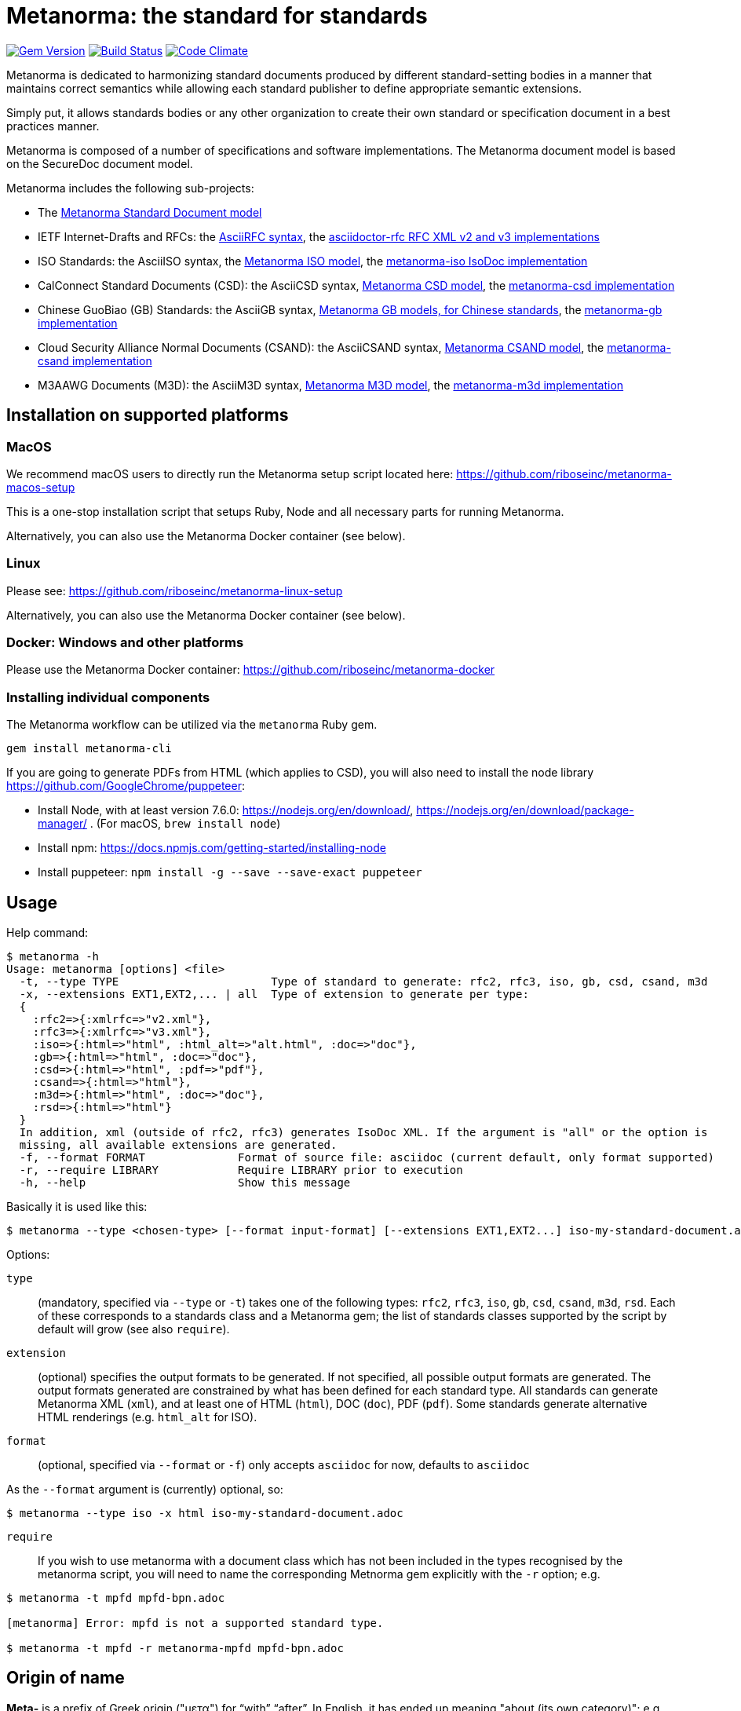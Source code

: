 = Metanorma: the standard for standards

image:https://img.shields.io/gem/v/metanorma.svg["Gem Version", link="https://rubygems.org/gems/metanorma"]
image:https://img.shields.io/travis/riboseinc/metanorma/master.svg["Build Status", link="https://travis-ci.org/riboseinc/metanorma"]
image:https://codeclimate.com/github/riboseinc/metanorma/badges/gpa.svg["Code Climate", link="https://codeclimate.com/github/riboseinc/metanorma"]

Metanorma is dedicated to harmonizing standard documents
produced by different standard-setting bodies in a manner that
maintains correct semantics while allowing each standard publisher to
define appropriate semantic extensions.

Simply put, it allows standards bodies or any other organization
to create their own standard or specification document in a best
practices manner.

Metanorma is composed of a number of specifications and software
implementations. The Metanorma document model is based on the SecureDoc
document model.

Metanorma includes the following sub-projects:

* The https://github.com/riboseinc/metanorma-model-standoc[Metanorma Standard Document model]

* IETF Internet-Drafts and RFCs: the https://datatracker.ietf.org/doc/draft-ribose-asciirfc/[AsciiRFC syntax],
the https://github.com/riboseinc/asciidoctor-rfc/[asciidoctor-rfc RFC XML v2 and v3 implementations]

* ISO Standards: the AsciiISO syntax,
the https://github.com/riboseinc/metanorma-model-iso/[Metanorma ISO model],
the https://github.com/riboseinc/metanorma-iso/[metanorma-iso IsoDoc implementation]

* CalConnect Standard Documents (CSD): the AsciiCSD syntax,
https://github.com/riboseinc/metanorma-model-csd[Metanorma CSD model],
the https://github.com/riboseinc/metanorma-csd/[metanorma-csd implementation]

* Chinese GuoBiao (GB) Standards: the AsciiGB syntax,
https://github.com/riboseinc/metanorma-model-gb[Metanorma GB models, for Chinese standards],
the https://github.com/riboseinc/metanorma-gb/[metanorma-gb implementation]

* Cloud Security Alliance Normal Documents (CSAND): the AsciiCSAND syntax,
https://github.com/riboseinc/metanorma-model-csand[Metanorma CSAND model],
the https://github.com/riboseinc/metanorma-csand/[metanorma-csand implementation]

* M3AAWG Documents (M3D): the AsciiM3D syntax,
https://github.com/riboseinc/metanorma-model-m3d[Metanorma M3D model],
the https://github.com/riboseinc/metanorma-m3d/[metanorma-m3d implementation]

//* Ribose Specification Documents (RSD): AsciiRSD, RSD XML schema, and the https://github.com/riboseinc/metanorma-rsd[metanorma-rsd implementation]


== Installation on supported platforms

=== MacOS

We recommend macOS users to directly run the Metanorma setup script
located here:
https://github.com/riboseinc/metanorma-macos-setup

This is a one-stop installation script that setups Ruby, Node
and all necessary parts for running Metanorma.

Alternatively, you can also use the Metanorma Docker container (see below).

=== Linux

Please see: https://github.com/riboseinc/metanorma-linux-setup

Alternatively, you can also use the Metanorma Docker container (see below).

=== Docker: Windows and other platforms

Please use the Metanorma Docker container: https://github.com/riboseinc/metanorma-docker


////
If you want to run Ubuntu on MacOS, you should do the following beforehand:

[source,sh]
----
# Setup docker through dinghy on MacOS:
brew tap codekitchen/dinghy
brew install dinghy
brew install docker docker-machine
dinghy create --provider virtualbox

# Run the Ubuntu container:
dinghy up
eval $(dinghy env)
docker run -it ubuntu:18.10 bash
----
////

=== Installing individual components

The Metanorma workflow can be utilized via the `metanorma` Ruby gem.

[source,sh]
----
gem install metanorma-cli
----

If you are going to generate PDFs from HTML (which applies to CSD), you will also need to install
the node library https://github.com/GoogleChrome/puppeteer:

* Install Node, with at least version 7.6.0: https://nodejs.org/en/download/,
https://nodejs.org/en/download/package-manager/ . (For macOS, `brew install node`)
* Install npm: https://docs.npmjs.com/getting-started/installing-node
* Install puppeteer: `npm install -g --save --save-exact puppeteer`


== Usage

Help command:

[source,sh]
----
$ metanorma -h
Usage: metanorma [options] <file>
  -t, --type TYPE                       Type of standard to generate: rfc2, rfc3, iso, gb, csd, csand, m3d
  -x, --extensions EXT1,EXT2,... | all  Type of extension to generate per type:
  {
    :rfc2=>{:xmlrfc=>"v2.xml"},
    :rfc3=>{:xmlrfc=>"v3.xml"},
    :iso=>{:html=>"html", :html_alt=>"alt.html", :doc=>"doc"},
    :gb=>{:html=>"html", :doc=>"doc"},
    :csd=>{:html=>"html", :pdf=>"pdf"},
    :csand=>{:html=>"html"},
    :m3d=>{:html=>"html", :doc=>"doc"},
    :rsd=>{:html=>"html"}
  }
  In addition, xml (outside of rfc2, rfc3) generates IsoDoc XML. If the argument is "all" or the option is
  missing, all available extensions are generated.
  -f, --format FORMAT              Format of source file: asciidoc (current default, only format supported)
  -r, --require LIBRARY            Require LIBRARY prior to execution
  -h, --help                       Show this message
----

Basically it is used like this:

[source,sh]
----
$ metanorma --type <chosen-type> [--format input-format] [--extensions EXT1,EXT2...] iso-my-standard-document.adoc
----

Options:

`type`:: (mandatory, specified via `--type` or `-t`) takes one of the following types:
`rfc2`, `rfc3`, `iso`, `gb`, `csd`, `csand`, `m3d`, `rsd`. Each of these corresponds to a
standards class and a Metanorma gem; the list of standards classes supported by the script
by default will grow (see also `require`).

`extension`:: (optional) specifies the output formats to be generated. If not specified,
all possible output formats are generated. The output formats generated are constrained by
what has been defined for each standard type. All standards can generate Metanorma XML (`xml`),
and at least one of HTML (`html`), DOC (`doc`), PDF (`pdf`). Some standards generate alternative
HTML renderings (e.g. `html_alt` for ISO).

`format`:: (optional, specified via `--format` or `-f`) only accepts `asciidoc` for now,
defaults to `asciidoc`

As the `--format` argument is (currently) optional, so:

[source,sh]
----
$ metanorma --type iso -x html iso-my-standard-document.adoc
----

`require`:: If you wish to use metanorma with a document class which has not been included in the types recognised
by the metanorma script, you will need to name the corresponding Metnorma gem explicitly with the `-r`
option; e.g.

[source,sh]
----
$ metanorma -t mpfd mpfd-bpn.adoc

[metanorma] Error: mpfd is not a supported standard type.

$ metanorma -t mpfd -r metanorma-mpfd mpfd-bpn.adoc
----


== Origin of name

*Meta-* is a prefix of Greek origin ("μετα") for "`with`" "`after`".
In English, it has ended up meaning "about (its own category)"; e.g.
_meta-discussion_ (a discussion about discussion). (For the roundabout way
it ended up with that meaning, see https://en.wikipedia.org/wiki/Meta#Etymology.)

*Norma* is Latin for "`rule`" and "`standard`"; hence English _norm_,
but also German _Norm_ "standard".

The Metanorma project is for setting a standard for standard documents
created by standards-setting organizations (which is a meta thing to do);
hence this name.

Metanorma seeks to embrace all standards documents standards, but not possess any:
it can give rise to many "standard" standards, but not limit the extension of any of those standards.

The motto of the project is https://en.wikipedia.org/wiki/Aequitas[_Aequitate_] _verum_,
"Truth through equity". Dealing with all standards fairly (_aequitate_), we seek not an abstract
virtue (_veritas_), but a practical reality on the ground (_verum_), that can be used by
stakeholders of multiple standards.


